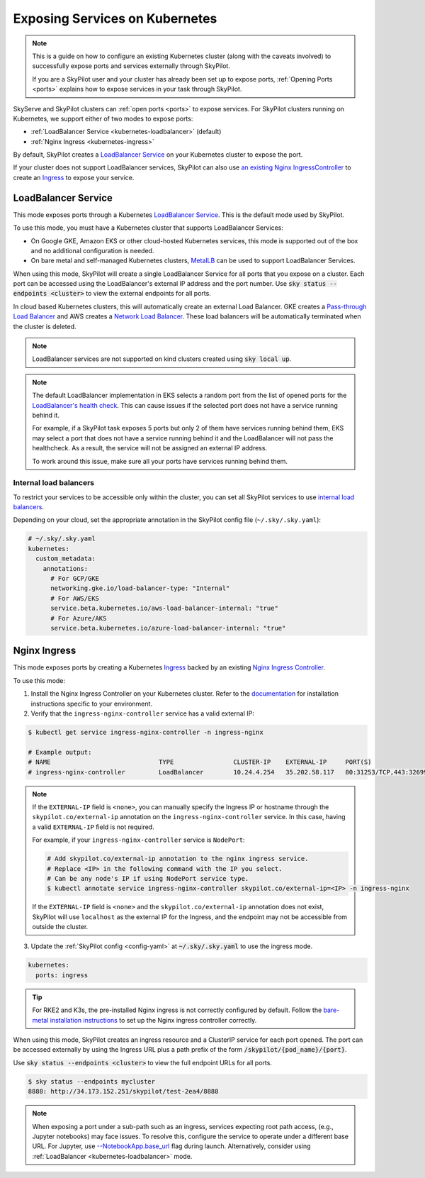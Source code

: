 .. _kubernetes-ports:

Exposing Services on Kubernetes
===============================

.. note::
    This is a guide on how to configure an existing Kubernetes cluster (along with the caveats involved) to successfully expose ports and services externally through SkyPilot.

    If you are a SkyPilot user and your cluster has already been set up to expose ports,
    :ref:`Opening Ports <ports>` explains how to expose services in your task through SkyPilot.

SkyServe and SkyPilot clusters can :ref:`open ports <ports>` to expose services. For SkyPilot
clusters running on Kubernetes, we support either of two modes to expose ports:

* :ref:`LoadBalancer Service <kubernetes-loadbalancer>` (default)
* :ref:`Nginx Ingress <kubernetes-ingress>`


By default, SkyPilot creates a `LoadBalancer Service <https://kubernetes.io/docs/concepts/services-networking/service/>`__ on your Kubernetes cluster to expose the port.

If your cluster does not support LoadBalancer services, SkyPilot can also use `an existing Nginx IngressController <https://kubernetes.github.io/ingress-nginx/>`_ to create an `Ingress <https://kubernetes.io/docs/concepts/services-networking/ingress/>`_ to expose your service.

.. _kubernetes-loadbalancer:

LoadBalancer Service
--------------------

This mode exposes ports through a Kubernetes `LoadBalancer Service <https://kubernetes.io/docs/concepts/services-networking/service/#loadbalancer>`__. This is the default mode used by SkyPilot.

To use this mode, you must have a Kubernetes cluster that supports LoadBalancer Services:

* On Google GKE, Amazon EKS or other cloud-hosted Kubernetes services, this mode is supported out of the box and no additional configuration is needed.
* On bare metal and self-managed Kubernetes clusters, `MetalLB <https://metallb.universe.tf/>`_ can be used to support LoadBalancer Services.

When using this mode, SkyPilot will create a single LoadBalancer Service for all ports that you expose on a cluster.
Each port can be accessed using the LoadBalancer's external IP address and the port number. Use :code:`sky status --endpoints <cluster>` to view the external endpoints for all ports.

In cloud based Kubernetes clusters, this will automatically create an external Load Balancer.
GKE creates a `Pass-through Load Balancer <https://cloud.google.com/kubernetes-engine/docs/concepts/service-load-balancer>`__
and AWS creates a `Network Load Balancer <https://docs.aws.amazon.com/eks/latest/userguide/network-load-balancing.html>`__.
These load balancers will be automatically terminated when the cluster is deleted.

.. note::
    LoadBalancer services are not supported on kind clusters created using :code:`sky local up`.

.. note::
    The default LoadBalancer implementation in EKS selects a random port from the list of opened ports for the
    `LoadBalancer's health check <https://docs.aws.amazon.com/elasticloadbalancing/latest/network/target-group-health-checks.html>`_. This can cause issues if the selected port does not have a service running behind it.


    For example, if a SkyPilot task exposes 5 ports but only 2 of them have services running behind them, EKS may select a port that does not have a service running behind it and the LoadBalancer will not pass the healthcheck. As a result, the service will not be assigned an external IP address.

    To work around this issue, make sure all your ports have services running behind them.

Internal load balancers
^^^^^^^^^^^^^^^^^^^^^^^

To restrict your services to be accessible only within the cluster, you can set all SkyPilot services to use `internal load balancers <https://kubernetes.io/docs/concepts/services-networking/service/#internal-load-balancer>`_.

Depending on your cloud, set the appropriate annotation in the SkyPilot config file (``~/.sky/.sky.yaml``):

.. code-block:: yaml

    # ~/.sky/.sky.yaml
    kubernetes:
      custom_metadata:
        annotations:
          # For GCP/GKE
          networking.gke.io/load-balancer-type: "Internal"
          # For AWS/EKS
          service.beta.kubernetes.io/aws-load-balancer-internal: "true"
          # For Azure/AKS
          service.beta.kubernetes.io/azure-load-balancer-internal: "true"


.. _kubernetes-ingress:

Nginx Ingress
-------------

This mode exposes ports by creating a Kubernetes `Ingress <https://kubernetes.io/docs/concepts/services-networking/ingress/>`_ backed by an existing `Nginx Ingress Controller <https://kubernetes.github.io/ingress-nginx/>`_.

To use this mode:

1. Install the Nginx Ingress Controller on your Kubernetes cluster. Refer to the `documentation <https://kubernetes.github.io/ingress-nginx/deploy/>`_ for installation instructions specific to your environment.
2. Verify that the ``ingress-nginx-controller`` service has a valid external IP:

.. code-block:: bash

    $ kubectl get service ingress-nginx-controller -n ingress-nginx

    # Example output:
    # NAME                             TYPE                CLUSTER-IP    EXTERNAL-IP     PORT(S)
    # ingress-nginx-controller         LoadBalancer        10.24.4.254   35.202.58.117   80:31253/TCP,443:32699/TCP


.. note::
    If the ``EXTERNAL-IP`` field is ``<none>``, you can manually
    specify the Ingress IP or hostname through the ``skypilot.co/external-ip``
    annotation on the ``ingress-nginx-controller`` service. In this case,
    having a valid ``EXTERNAL-IP`` field is not required.

    For example, if your ``ingress-nginx-controller`` service is ``NodePort``:

    .. code-block:: bash

      # Add skypilot.co/external-ip annotation to the nginx ingress service.
      # Replace <IP> in the following command with the IP you select.
      # Can be any node's IP if using NodePort service type.
      $ kubectl annotate service ingress-nginx-controller skypilot.co/external-ip=<IP> -n ingress-nginx

    If the ``EXTERNAL-IP`` field is ``<none>`` and the ``skypilot.co/external-ip`` annotation does not exist,
    SkyPilot will use ``localhost`` as the external IP for the Ingress,
    and the endpoint may not be accessible from outside the cluster.


3. Update the :ref:`SkyPilot config <config-yaml>` at :code:`~/.sky/.sky.yaml` to use the ingress mode.

.. code-block:: yaml

    kubernetes:
      ports: ingress

.. tip::

    For RKE2 and K3s, the pre-installed Nginx ingress is not correctly configured by default. Follow the `bare-metal installation instructions <https://kubernetes.github.io/ingress-nginx/deploy/#bare-metal-clusters/>`_ to set up the Nginx ingress controller correctly.

When using this mode, SkyPilot creates an ingress resource and a ClusterIP service for each port opened. The port can be accessed externally by using the Ingress URL plus a path prefix of the form :code:`/skypilot/{pod_name}/{port}`.

Use :code:`sky status --endpoints <cluster>` to view the full endpoint URLs for all ports.

.. code-block::

    $ sky status --endpoints mycluster
    8888: http://34.173.152.251/skypilot/test-2ea4/8888

.. note::

    When exposing a port under a sub-path such as an ingress, services expecting root path access, (e.g., Jupyter notebooks) may face issues. To resolve this, configure the service to operate under a different base URL. For Jupyter, use `--NotebookApp.base_url <https://jupyter-notebook.readthedocs.io/en/5.7.4/config.html>`_ flag during launch. Alternatively, consider using :ref:`LoadBalancer <kubernetes-loadbalancer>` mode.
